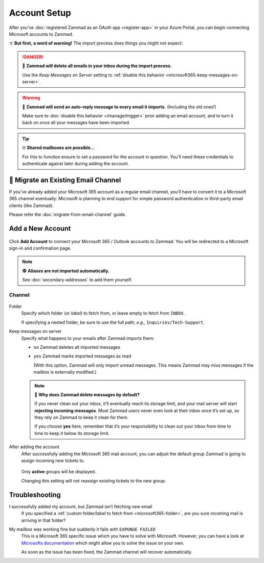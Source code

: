 Account Setup
=============

After you’ve :doc:`registered Zammad as an OAuth app <register-app>`
in your Azure Portal, you can begin connecting Microsoft accounts to Zammad.

☠️ **But first, a word of warning!**
The import process does things you might not expect:

.. danger:: 🚯 **Zammad will delete all emails in your inbox
   during the import process.**

   Use the *Keep Messages on Server* setting to
   :ref:`disable this behavior <microsoft365-keep-messages-on-server>`.

.. warning:: 📮 **Zammad will send an auto-reply message
   to every email it imports.** (Including the old ones!)

   Make sure to :doc:`disable this behavior </manage/trigger>`
   prior adding an email account,
   and to turn it back on once all your messages have been imported.

.. tip:: 🤓 **Shared mailboxes are possible...**

   For this to function ensure to set a password for the account in question.
   You'll need these credentials to authenticate against later during adding
   the account.

🚛 Migrate an Existing Email Channel
------------------------------------

If you’ve already added your Microsoft 365 account as a regular email channel,
you’ll have to convert it to a Microsoft 365 channel eventually:
Microsoft is planning to end support for simple password authentication
in third-party email clients (like Zammad).

Please refer the :doc:`migrate-from-email-channel` guide.

Add a New Account
-----------------

.. figure:: /images/channels/microsoft365/accounts/account-setup/add-microsoft365-account-to-zammad.gif
   :alt: Click on Add Account to add your Microsoft account to Zammad
   :scale: 50%
   :align: center

Click **Add Account** to connect your Microsoft 365 / Outlook accounts to Zammad.
You will be redirected to a Microsoft sign-in and confirmation page.


.. note:: 🕵️ **Aliases are not imported automatically.**

   See :doc:`secondary-addresses` to add them yourself.

Channel
^^^^^^^

.. figure:: /images/channels/microsoft365/accounts/account-setup/microsoft365-account-settings.png
   :alt: Click on Add Account to add your Microsoft 365 account to Zammad
   :scale: 50%
   :align: center

.. _microsoft365-folder:

Folder
   Specify which folder (or *label*) to fetch from,
   or leave empty to fetch from ``INBOX``.

   If specifying a nested folder, be sure to use the full path;
   *e.g.,* ``Inquiries/Tech-Support``.

   .. _microsoft365-keep-messages-on-server:

Keep messages on server
   Specify what happens to your emails after Zammad imports them:

   * ``no`` Zammad deletes all imported messages

   * ``yes`` Zammad marks imported messages as read

     (With this option, Zammad will only import unread messages.
     This means Zammad may miss messages if the mailbox is externally modified.)

   .. note:: 🤔 **Why does Zammad delete messages by default?**

      If you never clean out your inbox,
      it’ll eventually reach its storage limit,
      and your mail server will start **rejecting incoming messages**.
      Most Zammad users never even look at their inbox once it’s set up,
      so they rely on Zammad to keep it clean for them.

      If you choose **yes** here, remember that it’s your responsibility
      to clean out your inbox from time to time
      to keep it below its storage limit.

After adding the account
   After successfully adding the Microsoft 365 mail account, you can adjust
   the default group Zammad is going to assign incoming new tickets to.

   .. figure:: /images/channels/microsoft365/accounts/account-setup/change-destination-group.png
      :alt: Location of "Destination Group" setting for existing accounts
      :scale: 60%
      :align: center

   Only **active** groups will be displayed.

   Changing this setting will not reassign existing tickets to the new group.

Troubleshooting
---------------

I successfully added my account, but Zammad isn’t fetching new email
   If you specified a 
   :ref:`custom folder/label to fetch from <microsoft365-folder>`,
   are you sure incoming mail is arriving in that folder?

My mailbox was working fine but suddenly it fails with ``EXPUNGE FAILED``
   This is a Microsoft 365 specific issue which you have to solve with
   Microsoft. However, you can have a look at `Microsofts documentation`_
   which might allow you to solve the issue on your own.

   As soon as the issue has been fixed, the Zammad channel will recover
   automatically.

   .. _Microsofts documentation:
      https://docs.microsoft.com/en-us/exchange/recipients-in-exchange-online/manage-user-mailboxes/change-deleted-item-retention
